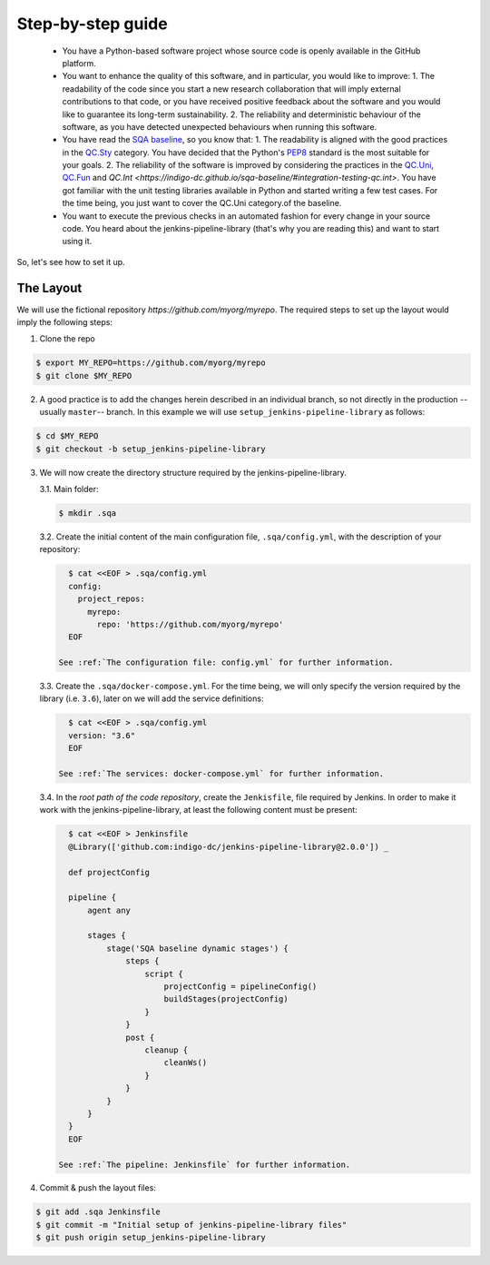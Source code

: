 Step-by-step guide
==================

 * You have a Python-based software project whose source code is openly
   available in the GitHub platform.
 * You want to enhance the quality of this software, and in particular,
   you would like to improve:
   1. The readability of the code since you start a new research collaboration
   that will imply external contributions to that code, or you have 
   received positive feedback about the software and you would like to
   guarantee its long-term sustainability.
   2. The reliability and deterministic behaviour of the software, as you have
   detected unexpected behaviours when running this software.
 * You have read the 
   `SQA baseline <https://indigo-dc.github.io/sqa-baseline>`_, so you know 
   that:
   1. The readability is aligned with the good practices in the 
   `QC.Sty <https://indigo-dc.github.io/sqa-baseline/#code-style-qc.sty>`_
   category. You have decided that the Python's `PEP8
   <https://www.python.org/dev/peps/pep-0008/>`_ standard is the most
   suitable for your goals.
   2. The reliability of the software is improved by considering the practices
   in the
   `QC.Uni <https://indigo-dc.github.io/sqa-baseline/#unit-testing-qc.uni>`_,
   `QC.Fun <https://indigo-dc.github.io/sqa-baseline/#functional-testing-qc.fun>`_
   and
   `QC.Int <https://indigo-dc.github.io/sqa-baseline/#integration-testing-qc.int>`.
   You have got familiar with the unit testing libraries available in 
   Python and started writing a few test cases. For the time being, you just
   want to cover the QC.Uni category.of the baseline.
 * You want to execute the previous checks in an automated fashion for every
   change in your source code. You heard about the jenkins-pipeline-library
   (that's why you are reading this) and want to start using it.

So, let's see how to set it up.

The Layout
----------
We will use the fictional repository *https://github.com/myorg/myrepo*. The 
required steps to set up the layout would imply the following steps:

1. Clone the repo

.. code:: bash
   
   $ export MY_REPO=https://github.com/myorg/myrepo
   $ git clone $MY_REPO

2. A good practice is to add the changes herein described in an individual
   branch, so not directly in the production --usually ``master``-- branch. In
   this example we will use ``setup_jenkins-pipeline-library`` as follows:

.. code:: bash
   
   $ cd $MY_REPO
   $ git checkout -b setup_jenkins-pipeline-library


3. We will now create the directory structure required by the
   jenkins-pipeline-library.

   3.1. Main folder:

   .. code:: bash
      
      $ mkdir .sqa

   3.2. Create the initial content of the main configuration file, 
   ``.sqa/config.yml``, with the description of your repository:
   
   .. code:: bash
      
      $ cat <<EOF > .sqa/config.yml
      config:
        project_repos:
          myrepo:
            repo: 'https://github.com/myorg/myrepo'
      EOF

    See :ref:`The configuration file: config.yml` for further information.

   3.3. Create the ``.sqa/docker-compose.yml``. For the time being, we will
   only specify the version required by the library (i.e. ``3.6``), later on
   we will add the service definitions:

   .. code:: bash
      
      $ cat <<EOF > .sqa/config.yml
      version: "3.6"
      EOF

    See :ref:`The services: docker-compose.yml` for further information.
   
   3.4. In the *root path of the code repository*, create the ``Jenkisfile``, 
   file required by Jenkins. In order to make it work with the 
   jenkins-pipeline-library, at least the following content must be present:
   
   .. code:: bash
      
      $ cat <<EOF > Jenkinsfile
      @Library(['github.com:indigo-dc/jenkins-pipeline-library@2.0.0']) _
      
      def projectConfig
      
      pipeline {
          agent any
      
          stages {
              stage('SQA baseline dynamic stages') {
                  steps {
                      script {
                          projectConfig = pipelineConfig()
                          buildStages(projectConfig)
                      }
                  }
                  post {
                      cleanup {
                          cleanWs()
                      }
                  }
              }
          }
      }
      EOF

    See :ref:`The pipeline: Jenkinsfile` for further information.

4. Commit & push the layout files:

.. code:: bash

    $ git add .sqa Jenkinsfile
    $ git commit -m "Initial setup of jenkins-pipeline-library files"
    $ git push origin setup_jenkins-pipeline-library
